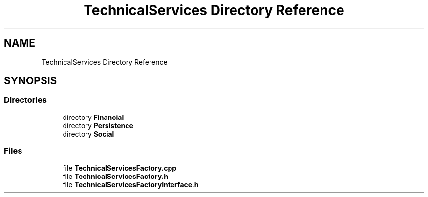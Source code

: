 .TH "TechnicalServices Directory Reference" 3 "Fri Dec 14 2018" "CPSC 462 - Asteroids" \" -*- nroff -*-
.ad l
.nh
.SH NAME
TechnicalServices Directory Reference
.SH SYNOPSIS
.br
.PP
.SS "Directories"

.in +1c
.ti -1c
.RI "directory \fBFinancial\fP"
.br
.ti -1c
.RI "directory \fBPersistence\fP"
.br
.ti -1c
.RI "directory \fBSocial\fP"
.br
.in -1c
.SS "Files"

.in +1c
.ti -1c
.RI "file \fBTechnicalServicesFactory\&.cpp\fP"
.br
.ti -1c
.RI "file \fBTechnicalServicesFactory\&.h\fP"
.br
.ti -1c
.RI "file \fBTechnicalServicesFactoryInterface\&.h\fP"
.br
.in -1c
